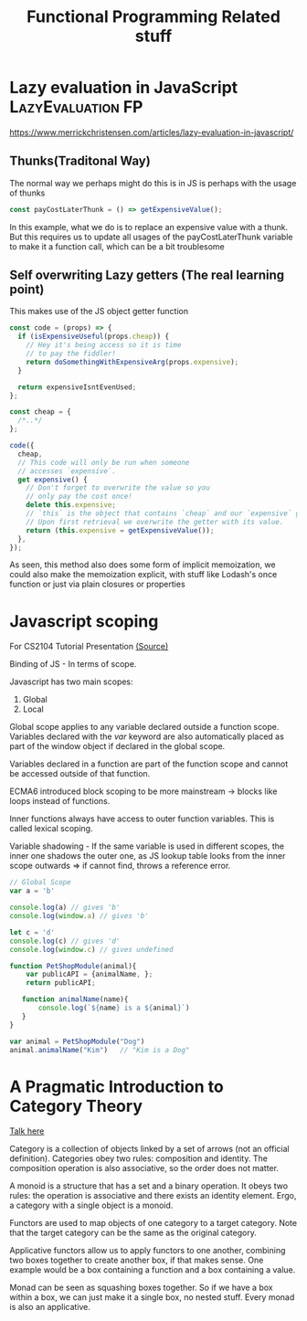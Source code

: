 #+TITLE: Functional Programming Related stuff

* Lazy evaluation in JavaScript :LazyEvaluation:FP:
https://www.merrickchristensen.com/articles/lazy-evaluation-in-javascript/

** Thunks(Traditonal Way)
The normal way we perhaps might do this is in JS is perhaps with the usage of thunks

#+NAME: Normal Thunks
#+BEGIN_SRC js
const payCostLaterThunk = () => getExpensiveValue();
#+END_SRC

In this example, what we do is to replace an expensive value with a thunk. But this requires us to
update all usages of the payCostLaterThunk variable to make it a function call, which can be a bit troublesome

** Self overwriting Lazy getters (The real learning point)

This makes use of the JS object getter function

#+NAME: Self overwriting
#+BEGIN_SRC js
const code = (props) => {
  if (isExpensiveUseful(props.cheap)) {
    // Hey it's being access so it is time
    // to pay the fiddler!
    return doSomethingWithExpensiveArg(props.expensive);
  }

  return expensiveIsntEvenUsed;
};

const cheap = {
  /*..*/
};

code({
  cheap,
  // This code will only be run when someone
  // accesses `expensive`.
  get expensive() {
    // Don't forget to overwrite the value so you
    // only pay the cost once!
    delete this.expensive;
    // `this` is the object that contains `cheap` and our `expensive` getter.
    // Upon first retrieval we overwrite the getter with its value.
    return (this.expensive = getExpensiveValue());
  },
});
#+END_SRC

As seen, this method also does some form of implicit memoization, we could also make the memoization explicit,
with stuff like Lodash's once function or just via plain closures or properties

* Javascript scoping
For CS2104 Tutorial Presentation [[https://medium.com/@shilpasyal55/in-depth-analysis-of-variable-scoping-in-javascript-7ee3f832227f][(Source)]]

Binding of JS - In terms of scope.

Javascript has two main scopes:
1. Global
2. Local

Global scope applies to any variable declared outside a function scope. Variables declared with the /var/ keyword are also automatically placed as part of the window object if declared in the global scope.

Variables declared in a function are part of the function scope and cannot be accessed outside of that function.

ECMA6 introduced block scoping to be more mainstream -> blocks like loops instead of functions.

Inner functions always have access to outer function variables. This is called lexical scoping.

Variable shadowing - If the same variable is used in different scopes, the inner one shadows the outer one, as JS lookup table looks from the inner scope outwards => if cannot find, throws a reference error.

#+BEGIN_SRC js
// Global Scope
var a = 'b'

console.log(a) // gives 'b'
console.log(window.a) // gives 'b'

let c = 'd'
console.log(c) // gives 'd'
console.log(window.c) // gives undefined

function PetShopModule(animal){
    var publicAPI = {animalName, };
    return publicAPI;

   function animalName(name){
       console.log(`${name} is a ${animal}`)
   }
}

var animal = PetShopModule("Dog")
animal.animalName("Kim")   // "Kim is a Dog"
#+END_SRC

* A Pragmatic Introduction to Category Theory
[[https://www.youtube.com/watch?v=8XGFFMPHG0o][Talk here]]

Category is a collection of objects linked by a set of arrows (not an official definition). Categories obey two rules: composition and identity.
The composition operation is also associative, so the order does not matter.

A monoid is a structure that has a set and a binary operation. It obeys two rules: the operation is associative
and there exists an identity element. Ergo, a category with a single object is a monoid.

Functors are used to map objects of one category to a target category. Note that the target category can be the same as the original category.

Applicative functors allow us to apply functors to one another, combining two boxes together to create another box, if that makes sense.
One example would be a box containing a function and a box containing a value.

Monad can be seen as squashing boxes together. So if we have a box within a box, we can just make it a single box, no nested stuff.
Every monad is also an applicative.
